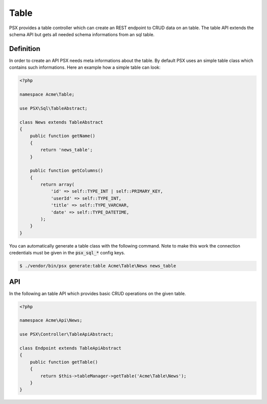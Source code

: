 
Table
=====

PSX provides a table controller which can create an REST endpoint to CRUD data
on an table. The table API extends the schema API but gets all needed schema 
informations from an sql table.

Definition
----------

In order to create an API PSX needs meta informations about the table. By 
default PSX uses an simple table class which contains such informations. Here an 
example how a simple table can look:

.. code-block:: php

    <?php
    
    namespace Acme\Table;
    
    use PSX\Sql\TableAbstract;
    
    class News extends TableAbstract
    {
        public function getName()
        {
            return 'news_table';
        }
    
        public function getColumns()
        {
            return array(
                'id' => self::TYPE_INT | self::PRIMARY_KEY,
                'userId' => self::TYPE_INT,
                'title' => self::TYPE_VARCHAR,
                'date' => self::TYPE_DATETIME,
            );
        }
    }

You can automatically generate a table class with the following command. Note to 
make this work the connection credentials must be given in the :code:`psx_sql_*` 
config keys.

.. code::

    $ ./vendor/bin/psx generate:table Acme\Table\News news_table

API
---

In the following an table API which provides basic CRUD operations on the given
table.

.. code-block:: php

    <?php

    namespace Acme\Api\News;

    use PSX\Controller\TableApiAbstract;

    class Endpoint extends TableApiAbstract
    {
        public function getTable()
        {
            return $this->tableManager->getTable('Acme\Table\News');
        }
    }


